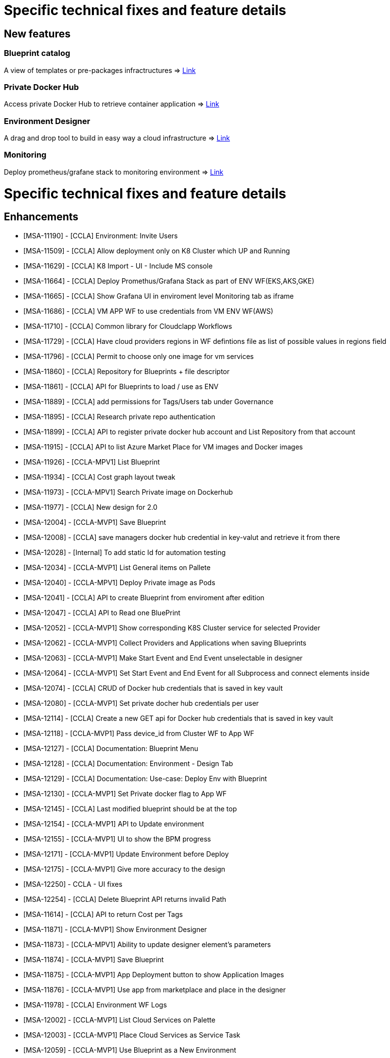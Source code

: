 
= Specific technical fixes and feature details =

== New features

=== Blueprint catalog

A view of templates or pre-packages infractructures
=> link:../user-guide/key_concepts.adoc#blueprint[Link,window=_blank]

=== Private Docker Hub

Access private Docker Hub to retrieve container application
=> link:../user-guide/application_deployer.adoc#private-docker-hub[Link,window=_blank]

=== Environment Designer

A drag and drop tool to build in easy way a cloud infrastructure
=> link:../user-guide/environment_builder.adoc#designer[Link,window=_blank]

=== Monitoring

Deploy prometheus/grafane stack to monitoring environment
=> link:../user-guide/environment_builder.adoc#monitoring[Link,window=_blank]

= Specific technical fixes and feature details =

== Enhancements ==
* [MSA-11190] - [CCLA] Environment: Invite Users
* [MSA-11509] - [CCLA] Allow deployment only on K8 Cluster which UP and Running
* [MSA-11629] - [CCLA] K8 Import - UI - Include MS console
* [MSA-11664] - [CCLA] Deploy Promethus/Grafana Stack as part of ENV WF(EKS,AKS,GKE)
* [MSA-11665] - [CCLA] Show Grafana UI in enviroment level Monitoring tab as iframe
* [MSA-11686] - [CCLA] VM APP WF to use credentials from VM ENV WF(AWS)
* [MSA-11710] - [CCLA] Common library for Cloudclapp Workflows
* [MSA-11729] - [CCLA] Have cloud providers regions in WF defintions file as list of possible values in regions field
* [MSA-11796] - [CCLA] Permit to choose only one image for vm services
* [MSA-11860] - [CCLA] Repository for Blueprints + file descriptor
* [MSA-11861] - [CCLA] API for Blueprints to load / use as ENV
* [MSA-11889] - [CCLA] add permissions for Tags/Users tab under Governance
* [MSA-11895] - [CCLA] Research private repo authentication
* [MSA-11899] - [CCLA] API to register private docker hub account and List Repository from that account
* [MSA-11915] - [CCLA] API to list Azure Market Place for VM images and Docker images
* [MSA-11926] - [CCLA-MPV1] List Blueprint
* [MSA-11934] - [CCLA] Cost graph layout tweak
* [MSA-11973] - [CCLA-MPV1] Search Private image on Dockerhub
* [MSA-11977] - [CCLA] New design for 2.0
* [MSA-12004] - [CCLA-MVP1] Save Blueprint
* [MSA-12008] - [CCLA] save managers docker hub credential in key-valut and retrieve it from there
* [MSA-12028] - [Internal] To add static Id for automation testing
* [MSA-12034] - [CCLA-MVP1] List General items on Pallete
* [MSA-12040] - [CCLA-MPV1] Deploy Private image as Pods
* [MSA-12041] - [CCLA] API to create Blueprint from enviroment after edition
* [MSA-12047] - [CCLA] API to Read one BluePrint
* [MSA-12052] - [CCLA-MVP1] Show corresponding K8S Cluster service for selected Provider
* [MSA-12062] - [CCLA-MVP1] Collect Providers and Applications when saving Blueprints
* [MSA-12063] - [CCLA-MVP1] Make Start Event and End Event unselectable in designer
* [MSA-12064] - [CCLA-MVP1] Set Start Event and End Event for all Subprocess and connect elements inside
* [MSA-12074] - [CCLA] CRUD of Docker hub credentials that is saved in key vault
* [MSA-12080] - [CCLA-MVP1] Set private docher hub credentials per user
* [MSA-12114] - [CCLA] Create a new GET api for Docker hub credentials that is saved in key vault
* [MSA-12118] - [CCLA-MVP1] Pass device_id from Cluster WF to App WF
* [MSA-12127] - [CCLA] Documentation: Blueprint Menu
* [MSA-12128] - [CCLA] Documentation: Environment - Design Tab
* [MSA-12129] - [CCLA] Documentation: Use-case: Deploy Env with Blueprint
* [MSA-12130] - [CCLA-MVP1] Set Private docker flag to App WF
* [MSA-12145] - [CCLA] Last modified blueprint should be at the top
* [MSA-12154] - [CCLA-MVP1] API to Update environment
* [MSA-12155] - [CCLA-MVP1] UI to show the BPM progress
* [MSA-12171] - [CCLA-MVP1] Update Environment before Deploy
* [MSA-12175] - [CCLA-MVP1] Give more accuracy to the design
* [MSA-12250] - CCLA - UI fixes
* [MSA-12254] - [CCLA] Delete Blueprint API returns invalid Path
* [MSA-11614] - [CCLA] API to return Cost per Tags
* [MSA-11871] - [CCLA-MVP1] Show Environment Designer
* [MSA-11873] - [CCLA-MPV1] Ability to update designer element's parameters
* [MSA-11874] - [CCLA-MVP1] Save Blueprint
* [MSA-11875] - [CCLA-MVP1] App Deployment button to show Application Images
* [MSA-11876] - [CCLA-MVP1] Use app from marketplace and place in the designer
* [MSA-11978] - [CCLA] Environment WF Logs
* [MSA-12002] - [CCLA-MVP1] List Cloud Services on Palette
* [MSA-12003] - [CCLA-MVP1] Place Cloud Services as Service Task
* [MSA-12059] - [CCLA-MVP1] Use Blueprint as a New Environment

== Bugs ==

* [MSA-11271] - [CCLA] VPC not removed when AWS ENV is deleted
* [MSA-11584] - [CCLA] Teardown of APP/ENV doesnt delete the workspace if Cluster is not active
* [MSA-11708] - [API] [CCLA] delete directory when tear down environment
* MSA-11764] - [CCLA] ENV WF and Scan WFs not attached in the backend
* [MSA-11765] - [CCLA] AZURE ENV status icon stay grey after creation + Adapt polld & K8 DA
* [MSA-11766] - [CCLA] If ressource do not exist anymore, the tear down must passed
* [MSA-11767] - [CCLA] Deployment failed with images named containing - or _
* [MSA-12142] - [CCLA] Clicking on any element shows blank screen
* [MSA-12143] - [CCLA] When a new env created, status is not good.
* [MSA-12144] - [CCLA] Avoid limitation of 5 ENV
* [MSA-12160] - Deployment details not returned with Environment
